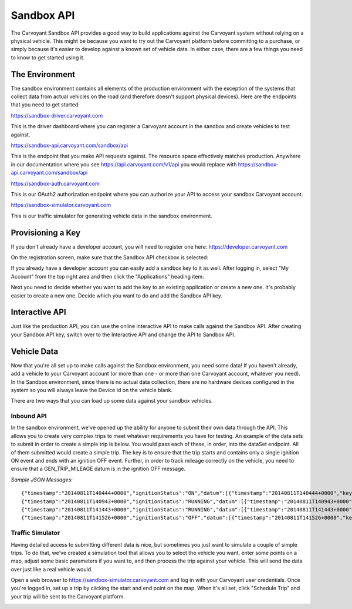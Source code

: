 Sandbox API
===========

The Carvoyant Sandbox API provides a good way to build applications against the Carvoyant system without relying on a physical vehicle. This might be because you want to try out the Carvoyant platform before committing to a purchase, or simply because it's easier to develop against a known set of vehicle data. In either case, there are a few things you need to know to get started using it.

The Environment
---------------

The sandbox environment contains all elements of the production environment with the exception of the systems that collect data from actual vehicles on the road (and therefore doesn't support physical devices).  Here are the endpoints that you need to get started:

https://sandbox-driver.carvoyant.com

This is the driver dashboard where you can register a Carvoyant account in the sandbox and create vehicles to test against.

https://sandbox-api.carvoyant.com/sandbox/api

This is the endpoint that you make API requests against.  The resource space effectively matches production.  Anywhere in our documentation where you see https://api.carvoyant.com/v1/api you would replace with https://sandbox-api.carvoyant.com/sandbox/api

https://sandbox-auth.carvoyant.com

This is our OAuth2 authorization endpoint where you can authorize your API to access your sandbox Carvoyant account.

https://sandbox-simulator.carvoyant.com

This is our traffic simulator for generating vehicle data in the sandbox environment.

Provisioning a Key
------------------

If you don't already have a developer account, you will need to register one here: https://developer.carvoyant.com

On the registration screen, make sure that the Sandbox API checkbox is selected:

.. image:: sandbox-provision-key.png

If you already have a developer account you can easily add a sandbox key to it as well.  After logging in, select "My Account" from the top right area and then click the "Applications" heading item:

.. image:: sandbox-my-applications.png

Next you need to decide whether you want to add the key to an existing application or create a new one. It's probably easier to create a new one.  Decide which you want to do and add the Sandbox API key.

Interactive API
---------------

Just like the production API, you can use the online interactive API to make calls against the Sandbox API. After creating your Sandbox API key, switch over to the Interactive API and change the API to Sandbox API.

.. image:: sandbox-iodocs.png

Vehicle Data
------------

Now that you're all set up to make calls against the Sandbox environment, you need some data!  If you haven't already, add a vehicle to your Carvoyant account (or more than one - or more than one Carvoyant account, whatever you need).  In the Sandbox environment, since there is no actual data collection, there are no hardware devices configured in the system so you will always leave the Device Id on the vehicle blank.

There are two ways that you can load up some data against your sandbox vehicles.

Inbound API
~~~~~~~~~~~

In the sandbox environment, we've opened up the ability for anyone to submit their own data through the API.  This allows you to create very complex trips to meet whatever requirements you have for testing.  An example of the data sets to submit in order to create a simple trip is below.  You would pass each of these, in order, into the dataSet endpoint.  All of them submitted would create a simple trip.  The key is to ensure that the trip starts and contains only a single ignition ON event and ends with an ignition OFF event.  Further, in order to track mileage correctly on the vehicle, you need to ensure that a GEN_TRIP_MILEAGE datum is in the ignition OFF message.

*Sample JSON Messages*::

   {"timestamp":"20140811T140444+0000","ignitionStatus":"ON","datum":[{"timestamp":"20140811T140444+0000","key":"GEN_WAYPOINT","value":"28.027065,-82.588619"},{"timestamp":"20140811T140444+0000","key":"GEN_HEADING","value":323},{"timestamp":"20140811T140444+0000","key":"GEN_VOLTAGE","value":"13.6"}]}
   {"timestamp":"20140811T140943+0000","ignitionStatus":"RUNNING","datum":[{"timestamp":"20140811T140943+0000","key":"GEN_WAYPOINT","value":"28.044153,-82.582672"},{"timestamp":"20140811T140943+0000","key":"GEN_HEADING","value":4},{"timestamp":"20140811T140943+0000","key":"GEN_SPEED","value":"49.8"},{"timestamp":"20140811T140943+0000","key":"GEN_VOLTAGE","value":"13.6"},{"timestamp":"20140811T140943+0000","key":"GEN_RPM","value":"720"},{"timestamp":"20140811T140943+0000","key":"GEN_ENGINE_COOLANT_TEMP","value":"88.0"}]}
   {"timestamp":"20140811T141443+0000","ignitionStatus":"RUNNING","datum":[{"timestamp":"20140811T141443+0000","key":"GEN_WAYPOINT","value":"28.085202,-82.578820"},{"timestamp":"20140811T141443+0000","key":"GEN_HEADING","value":340},{"timestamp":"20140811T141443+0000","key":"GEN_SPEED","value":"46.5"},{"timestamp":"20140811T141443+0000","key":"GEN_VOLTAGE","value":"13.6"},{"timestamp":"20140811T141443+0000","key":"GEN_RPM","value":"2202"},{"timestamp":"20140811T141443+0000","key":"GEN_ENGINE_COOLANT_TEMP","value":"89.0"}]}
   {"timestamp":"20140811T141526+0000","ignitionStatus":"OFF","datum":[{"timestamp":"20140811T141526+0000","key":"GEN_WAYPOINT","value":"28.088426,-82.578569"},{"timestamp":"20140811T141526+0000","key":"GEN_HEADING","value":352},{"timestamp":"20140811T141526+0000","key":"GEN_SPEED","value":"45.9"},{"timestamp":"20140811T141526+0000","key":"GEN_VOLTAGE","value":"12.8"},{"timestamp":"20140811T141526+0000","key":"GEN_RPM","value":"708"},{"timestamp":"20140811T141526+0000","key":"GEN_ENGINE_COOLANT_TEMP","value":"88.0"},{"timestamp":"20140811T141526+0000","key":"GEN_TRIP_MILEAGE","value":"4.3"}]}

Traffic Simulator
~~~~~~~~~~~~~~~~~

Having detailed access to submitting different data is nice, but sometimes you just want to simulate a couple of simple trips.  To do that, we've created a simulation tool that allows you to select the vehicle you want, enter some points on a map, adjust some basic parameters if you want to, and then process the trip against your vehicle.  This will send the data over just like a real vehicle would.

Open a web browser to https://sandbox-simulator.carvoyant.com and log in with your Carvoyant user credentials.  Once you're logged in, set up a trip by clicking the start and end point on the map.  When it's all set, click "Schedule Trip" and your trip will be sent to the Carvoyant platform.

.. image:: sandbox-traffic-simulator.png

